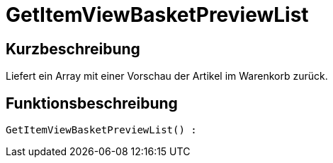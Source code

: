 = GetItemViewBasketPreviewList
:lang: de
// include::{includedir}/_header.adoc[]
:keywords: GetItemViewBasketPreviewList
:position: 0

//  auto generated content Thu, 06 Jul 2017 00:23:48 +0200
== Kurzbeschreibung

Liefert ein Array mit einer Vorschau der Artikel im Warenkorb zurück.

== Funktionsbeschreibung

[source,plenty]
----

GetItemViewBasketPreviewList() :

----

